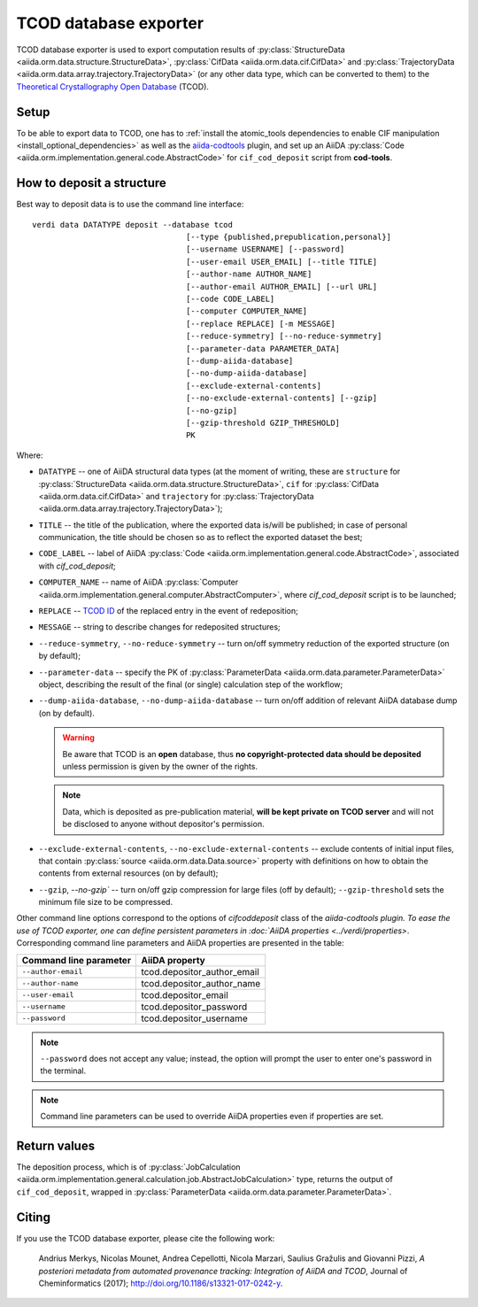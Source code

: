 TCOD database exporter
----------------------

TCOD database exporter is used to export computation results of
:py:class:`StructureData <aiida.orm.data.structure.StructureData>`,
:py:class:`CifData <aiida.orm.data.cif.CifData>` and
:py:class:`TrajectoryData <aiida.orm.data.array.trajectory.TrajectoryData>`
(or any other data type, which can be converted to them) to the
`Theoretical Crystallography Open Database`_ (TCOD).

Setup
+++++

To be able to export data to TCOD, one has to
:ref:`install the atomic_tools dependencies to enable CIF manipulation <install_optional_dependencies>`
as well as the `aiida-codtools <https://github.com/aiidateam/aiida-codtools>`_ plugin, and set up an
AiiDA :py:class:`Code <aiida.orm.implementation.general.code.AbstractCode>` for ``cif_cod_deposit`` script
from **cod-tools**.

How to deposit a structure
++++++++++++++++++++++++++

Best way to deposit data is to use the command line interface::

    verdi data DATATYPE deposit --database tcod
                                     [--type {published,prepublication,personal}]
                                     [--username USERNAME] [--password]
                                     [--user-email USER_EMAIL] [--title TITLE]
                                     [--author-name AUTHOR_NAME]
                                     [--author-email AUTHOR_EMAIL] [--url URL]
                                     [--code CODE_LABEL]
                                     [--computer COMPUTER_NAME]
                                     [--replace REPLACE] [-m MESSAGE]
                                     [--reduce-symmetry] [--no-reduce-symmetry]
                                     [--parameter-data PARAMETER_DATA]
                                     [--dump-aiida-database]
                                     [--no-dump-aiida-database]
                                     [--exclude-external-contents]
                                     [--no-exclude-external-contents] [--gzip]
                                     [--no-gzip]
                                     [--gzip-threshold GZIP_THRESHOLD]
                                     PK

Where:

* ``DATATYPE`` -- one of AiiDA structural data types (at the moment of
  writing, these are
  ``structure`` for :py:class:`StructureData <aiida.orm.data.structure.StructureData>`,
  ``cif`` for :py:class:`CifData <aiida.orm.data.cif.CifData>` and
  ``trajectory`` for :py:class:`TrajectoryData <aiida.orm.data.array.trajectory.TrajectoryData>`);
* ``TITLE`` -- the title of the publication, where the exported data
  is/will be published; in case of personal communication, the title
  should be chosen so as to reflect the exported dataset the best;
* ``CODE_LABEL`` -- label of AiiDA :py:class:`Code <aiida.orm.implementation.general.code.AbstractCode>`,
  associated with *cif_cod_deposit*;
* ``COMPUTER_NAME`` -- name of AiiDA
  :py:class:`Computer <aiida.orm.implementation.general.computer.AbstractComputer>`, where
  *cif_cod_deposit* script is to be launched;
* ``REPLACE`` -- `TCOD ID`_ of the replaced entry in the event of
  redeposition;
* ``MESSAGE`` -- string to describe changes for redeposited structures;
* ``--reduce-symmetry``, ``--no-reduce-symmetry`` -- turn on/off symmetry
  reduction of the exported structure (on by default);
* ``--parameter-data`` -- specify the PK of
  :py:class:`ParameterData <aiida.orm.data.parameter.ParameterData>`
  object, describing the result of the final (or single) calculation step
  of the workflow;
* ``--dump-aiida-database``, ``--no-dump-aiida-database`` -- turn on/off
  addition of relevant AiiDA database dump (on by default).

  .. warning:: Be aware that TCOD is an **open** database, thus **no
    copyright-protected data should be deposited** unless permission is
    given by the owner of the rights.

  .. note:: Data, which is deposited as pre-publication material, **will
    be kept private on TCOD server** and will not be disclosed to anyone
    without depositor's permission.

* ``--exclude-external-contents``, ``--no-exclude-external-contents`` --
  exclude contents of initial input files, that contain
  :py:class:`source <aiida.orm.data.Data.source>` property with
  definitions on how to obtain the contents from external resources (on
  by default);
* ``--gzip``, `--no-gzip`` -- turn on/off gzip compression for large
  files (off by default); ``--gzip-threshold`` sets the minimum file size
  to be compressed.

Other command line options correspond to the options of `cifcoddeposit` class of the `aiida-codtools plugin.
To ease the use of TCOD exporter, one can define persistent
parameters in :doc:`AiiDA properties <../verdi/properties>`. Corresponding
command line parameters and AiiDA properties are presented in the table:

======================  ===========================
Command line parameter  AiiDA property
======================  ===========================
``--author-email``      tcod.depositor_author_email
``--author-name``       tcod.depositor_author_name
``--user-email``        tcod.depositor_email
``--username``          tcod.depositor_password
``--password``          tcod.depositor_username
======================  ===========================

.. note:: ``--password`` does not accept any value; instead, the option
    will prompt the user to enter one's password in the terminal.

.. note:: Command line parameters can be used to override AiiDA
    properties even if properties are set.

Return values
+++++++++++++

The deposition process, which is of
:py:class:`JobCalculation <aiida.orm.implementation.general.calculation.job.AbstractJobCalculation>`
type, returns the output of ``cif_cod_deposit``, wrapped in
:py:class:`ParameterData <aiida.orm.data.parameter.ParameterData>`.

Citing
++++++

If you use the TCOD database exporter, please cite the following work:

.. highlights:: Andrius Merkys, Nicolas Mounet, Andrea Cepellotti,
  Nicola Marzari, Saulius Gražulis and Giovanni Pizzi, *A posteriori
  metadata from automated provenance tracking: Integration of AiiDA
  and TCOD*, Journal of Cheminformatics (2017);
  http://doi.org/10.1186/s13321-017-0242-y.

.. _Theoretical Crystallography Open Database: http://www.crystallography.net/tcod/
.. _TCOD deposition type: http://wiki.crystallography.net/deposition_type/
.. _TCOD ID: http://wiki.crystallography.net/tcod_id/
